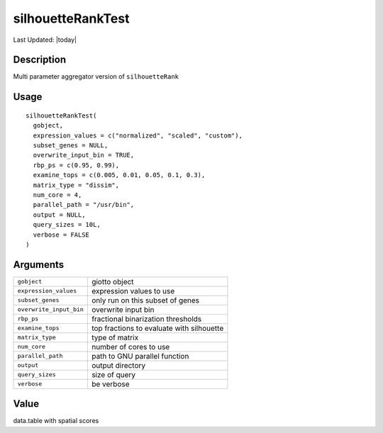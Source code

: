 silhouetteRankTest
------------------

.. link-button:: https://github.com/drieslab/Giotto/tree/suite/R/spatial_genes.R#L1678
		:type: url
		:text: View Source Code
		:classes: btn-outline-primary btn-block

Last Updated: |today|

Description
~~~~~~~~~~~

Multi parameter aggregator version of ``silhouetteRank``

Usage
~~~~~

::

   silhouetteRankTest(
     gobject,
     expression_values = c("normalized", "scaled", "custom"),
     subset_genes = NULL,
     overwrite_input_bin = TRUE,
     rbp_ps = c(0.95, 0.99),
     examine_tops = c(0.005, 0.01, 0.05, 0.1, 0.3),
     matrix_type = "dissim",
     num_core = 4,
     parallel_path = "/usr/bin",
     output = NULL,
     query_sizes = 10L,
     verbose = FALSE
   )

Arguments
~~~~~~~~~

+-----------------------------------+-----------------------------------+
| ``gobject``                       | giotto object                     |
+-----------------------------------+-----------------------------------+
| ``expression_values``             | expression values to use          |
+-----------------------------------+-----------------------------------+
| ``subset_genes``                  | only run on this subset of genes  |
+-----------------------------------+-----------------------------------+
| ``overwrite_input_bin``           | overwrite input bin               |
+-----------------------------------+-----------------------------------+
| ``rbp_ps``                        | fractional binarization           |
|                                   | thresholds                        |
+-----------------------------------+-----------------------------------+
| ``examine_tops``                  | top fractions to evaluate with    |
|                                   | silhouette                        |
+-----------------------------------+-----------------------------------+
| ``matrix_type``                   | type of matrix                    |
+-----------------------------------+-----------------------------------+
| ``num_core``                      | number of cores to use            |
+-----------------------------------+-----------------------------------+
| ``parallel_path``                 | path to GNU parallel function     |
+-----------------------------------+-----------------------------------+
| ``output``                        | output directory                  |
+-----------------------------------+-----------------------------------+
| ``query_sizes``                   | size of query                     |
+-----------------------------------+-----------------------------------+
| ``verbose``                       | be verbose                        |
+-----------------------------------+-----------------------------------+

Value
~~~~~

data.table with spatial scores
